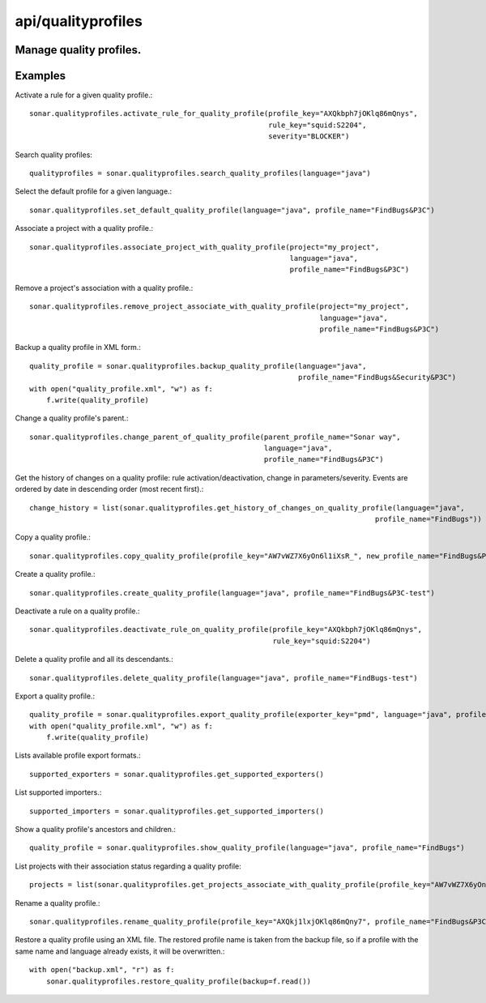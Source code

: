 ===================
api/qualityprofiles
===================

Manage quality profiles.
------------------------

Examples
--------

Activate a rule for a given quality profile.::

    sonar.qualityprofiles.activate_rule_for_quality_profile(profile_key="AXQkbph7jOKlq86mQnys",
                                                            rule_key="squid:S2204",
                                                            severity="BLOCKER")

Search quality profiles::

    qualityprofiles = sonar.qualityprofiles.search_quality_profiles(language="java")

Select the default profile for a given language.::

    sonar.qualityprofiles.set_default_quality_profile(language="java", profile_name="FindBugs&P3C")

Associate a project with a quality profile.::

    sonar.qualityprofiles.associate_project_with_quality_profile(project="my_project",
                                                                 language="java",
                                                                 profile_name="FindBugs&P3C")

Remove a project's association with a quality profile.::

    sonar.qualityprofiles.remove_project_associate_with_quality_profile(project="my_project",
                                                                        language="java",
                                                                        profile_name="FindBugs&P3C")

Backup a quality profile in XML form.::

    quality_profile = sonar.qualityprofiles.backup_quality_profile(language="java",
                                                                   profile_name="FindBugs&Security&P3C")
    with open("quality_profile.xml", "w") as f:
        f.write(quality_profile)

Change a quality profile's parent.::

    sonar.qualityprofiles.change_parent_of_quality_profile(parent_profile_name="Sonar way",
                                                           language="java",
                                                           profile_name="FindBugs&P3C")


Get the history of changes on a quality profile: rule activation/deactivation, change in parameters/severity. Events are ordered by date in descending order (most recent first).::

    change_history = list(sonar.qualityprofiles.get_history_of_changes_on_quality_profile(language="java",
                                                                                     profile_name="FindBugs"))

Copy a quality profile.::

    sonar.qualityprofiles.copy_quality_profile(profile_key="AW7vWZ7X6yOn6l1iXsR_", new_profile_name="FindBugs&P3C-test")

Create a quality profile.::

    sonar.qualityprofiles.create_quality_profile(language="java", profile_name="FindBugs&P3C-test")

Deactivate a rule on a quality profile.::

    sonar.qualityprofiles.deactivate_rule_on_quality_profile(profile_key="AXQkbph7jOKlq86mQnys",
                                                             rule_key="squid:S2204")

Delete a quality profile and all its descendants.::

    sonar.qualityprofiles.delete_quality_profile(language="java", profile_name="FindBugs-test")

Export a quality profile.::

    quality_profile = sonar.qualityprofiles.export_quality_profile(exporter_key="pmd", language="java", profile_name="FindBugs&P3C")
    with open("quality_profile.xml", "w") as f:
        f.write(quality_profile)

Lists available profile export formats.::

    supported_exporters = sonar.qualityprofiles.get_supported_exporters()

List supported importers.::

    supported_importers = sonar.qualityprofiles.get_supported_importers()

Show a quality profile's ancestors and children.::

    quality_profile = sonar.qualityprofiles.show_quality_profile(language="java", profile_name="FindBugs")

List projects with their association status regarding a quality profile::

    projects = list(sonar.qualityprofiles.get_projects_associate_with_quality_profile(profile_key="AW7vWZ7X6yOn6l1iXsR_"))

Rename a quality profile.::

    sonar.qualityprofiles.rename_quality_profile(profile_key="AXQkj1lxjOKlq86mQny7", profile_name="FindBugs&P3C-test")

Restore a quality profile using an XML file. The restored profile name is taken from the backup file, so if a profile with the same name and language already exists, it will be overwritten.::

    with open("backup.xml", "r") as f:
        sonar.qualityprofiles.restore_quality_profile(backup=f.read())


